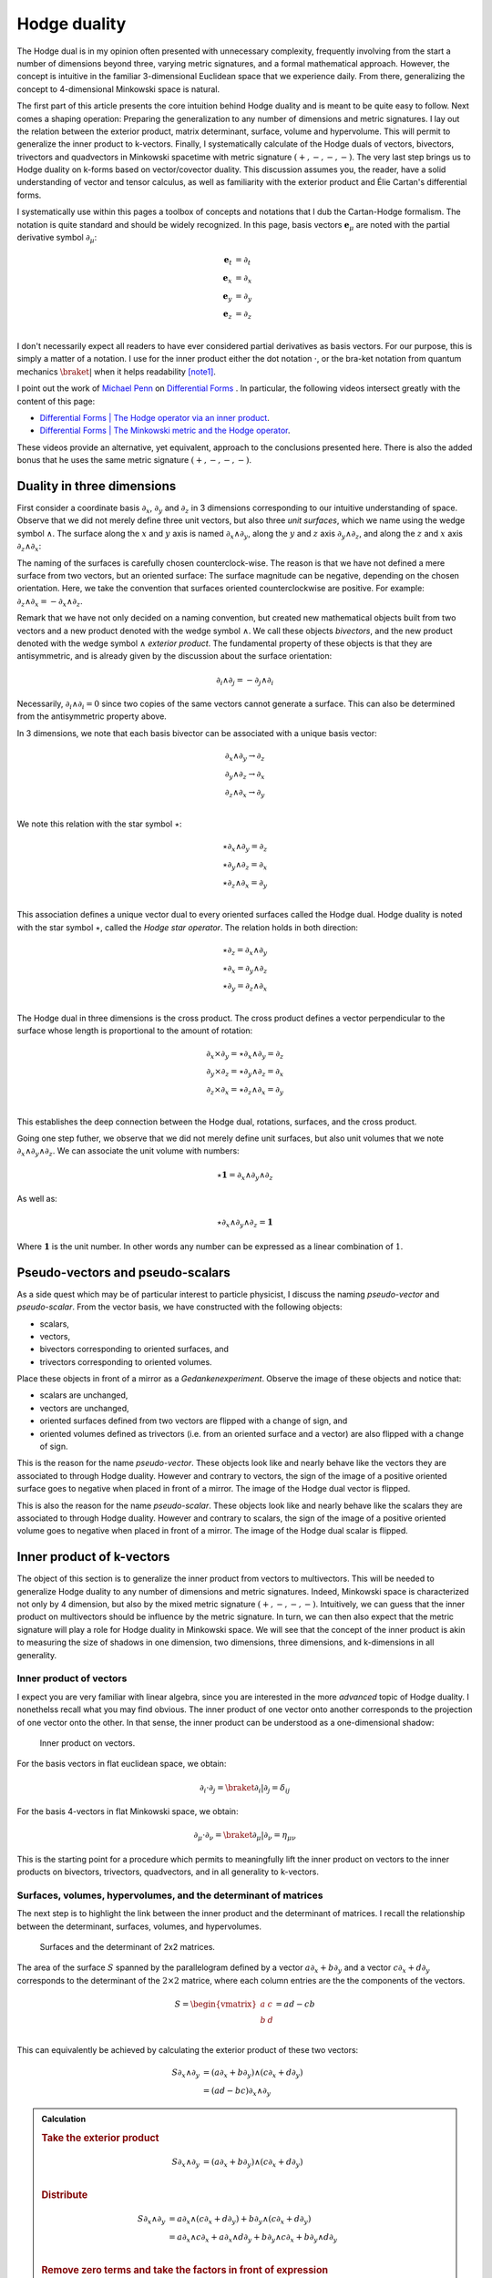 .. Theoretical Universe (c) by Stéphane Haussler

.. Theoretical Universe is licensed under a Creative Commons Attribution 4.0
.. International License. You should have received a copy of the license along
.. with this work. If not, see <https://creativecommons.org/licenses/by/4.0/>.

.. _hodge_duality:
.. _hodge duality:

Hodge duality
=============

.. rst-class:: custom-author

   by Stéphane Haussler

.. {{{

The Hodge dual is in my opinion often presented with unnecessary complexity,
frequently involving from the start a number of dimensions beyond three,
varying metric signatures, and a formal mathematical approach. However, the
concept is intuitive in the familiar 3-dimensional Euclidean space that we
experience daily. From there, generalizing the concept to 4-dimensional
Minkowski space is natural.

The first part of this article presents the core intuition behind Hodge duality
and is meant to be quite easy to follow. Next comes a shaping operation:
Preparing the generalization to any number of dimensions and metric signatures.
I lay out the relation between the exterior product, matrix determinant,
surface, volume and hypervolume. This will permit to generalize the inner
product to k-vectors. Finally, I systematically calculate of the Hodge duals of
vectors, bivectors, trivectors and quadvectors in Minkowski spacetime with
metric signature :math:`(+,-,-,-)`. The very last step brings us to Hodge
duality on k-forms based on vector/covector duality. This discussion assumes
you, the reader, have a solid understanding of vector and tensor calculus, as
well as familiarity with the exterior product and Élie Cartan's differential
forms.

I systematically use within this pages a toolbox of concepts and notations that
I dub the Cartan-Hodge formalism. The notation is quite standard and should be
widely recognized. In this page, basis vectors :math:`\mathbf{e}_μ` are noted
with the partial derivative symbol :math:`∂_μ`:

.. math::

   \mathbf{e}_t & = ∂_t \\
   \mathbf{e}_x & = ∂_x \\
   \mathbf{e}_y & = ∂_y \\
   \mathbf{e}_z & = ∂_z \\

I don't necessarily expect all readers to have ever considered partial
derivatives as basis vectors. For our purpose, this is simply a matter of a
notation. I use for the inner product either the dot notation :math:`\cdot`, or
the bra-ket notation from quantum mechanics :math:`\braket{|}` when it helps
readability [note1]_.

I point out the work of `Michael Penn <https://www.michael-penn.net>`_  on
`Differential Forms
<https://m.youtube.com/playlist?list=PL22w63XsKjqzQZtDZO_9s2HEMRJnaOTX7>`_ . In
particular, the following videos intersect greatly with the content of this
page:

* `Differential Forms | The Hodge operator via an inner product
  <https://m.youtube.com/watch?v=iLlaFBMk_Bs&list=PLHlTqVYmqunWXBoO3xZhQOAoc8oq
  d-2Su&index=58&t=225s&pp=gAQBiAQB>`_.
* `Differential Forms | The Minkowski metric and the Hodge operator
  <https://m.youtube.com/watch?v=vDRfADusqYQ>`_.

These videos provide an alternative, yet equivalent, approach to the
conclusions presented here. There is also the added bonus that he
uses the same metric signature :math:`(+,-,-,-)`.

.. }}}

Duality in three dimensions
---------------------------

.. {{{

First consider a coordinate basis :math:`∂_x`, :math:`∂_y` and :math:`∂_z` in 3
dimensions corresponding to our intuitive understanding of space. Observe that
we did not merely define three unit vectors, but also three *unit surfaces*,
which we name using the wedge symbol :math:`∧`. The surface along the :math:`x`
and :math:`y` axis is named :math:`∂_x ∧ ∂_y`, along the :math:`y` and
:math:`z` axis :math:`∂_y ∧ ∂_z`, and along the :math:`z` and :math:`x` axis
:math:`∂_z ∧ ∂_x`:

.. image:: _static/hodge_dual_coordinates.png
   :align: center
   :width: 60%

The naming of the surfaces is carefully chosen counterclock-wise. The reason is
that we have not defined a mere surface from two vectors, but an oriented
surface: The surface magnitude can be negative, depending on the chosen
orientation. Here, we take the convention that surfaces oriented
counterclockwise are positive. For example: :math:`∂_z ∧ ∂_x = - ∂_x ∧ ∂_z`.

Remark that we have not only decided on a naming convention, but created new
mathematical objects built from two vectors and a new product denoted with the
wedge symbol :math:`∧`. We call these objects *bivectors*, and the new product
denoted with the wedge symbol :math:`∧` *exterior product*. The fundamental
property of these objects is that they are antisymmetric, and is already given
by the discussion about the surface orientation:

.. math::

   ∂_i ∧ ∂_j = - ∂_j ∧ ∂_i

Necessarily, :math:`∂_i ∧ ∂_i = 0` since two copies of the same vectors cannot
generate a surface. This can also be determined from the antisymmetric property
above.

In 3 dimensions, we note that each basis bivector can be associated with a
unique basis vector:

.. math::

   ∂_x ∧ ∂_y \rightarrow ∂_z \\
   ∂_y ∧ ∂_z \rightarrow ∂_x \\
   ∂_z ∧ ∂_x \rightarrow ∂_y \\

We note this relation with the star symbol :math:`⋆`:

.. math::

   ⋆ ∂_x ∧ ∂_y = ∂_z \\
   ⋆ ∂_y ∧ ∂_z = ∂_x \\
   ⋆ ∂_z ∧ ∂_x = ∂_y \\

This association defines a unique vector dual to every oriented surfaces called
the Hodge dual. Hodge duality is noted with the star symbol :math:`⋆`, called
the *Hodge star operator*. The relation holds in both direction:

.. math::

   ⋆ ∂_z = ∂_x ∧ ∂_y \\
   ⋆ ∂_x = ∂_y ∧ ∂_z \\
   ⋆ ∂_y = ∂_z ∧ ∂_x \\

The Hodge dual in three dimensions is the cross product. The cross product
defines a vector perpendicular to the surface whose length is proportional to
the amount of rotation:

.. math::

   ∂_x ⨯ ∂_y = ⋆ ∂_x ∧ ∂_y = ∂_z \\
   ∂_y ⨯ ∂_z = ⋆ ∂_y ∧ ∂_z = ∂_x \\
   ∂_z ⨯ ∂_x = ⋆ ∂_z ∧ ∂_x = ∂_y \\

This establishes the deep connection between the Hodge dual, rotations,
surfaces, and the cross product.

Going one step futher, we observe that we did not merely define unit surfaces,
but also unit volumes that we note :math:`∂_x ∧ ∂_y ∧ ∂_z`. We can associate
the unit volume with numbers:

.. math::

   ⋆ \mathbf{1} = ∂_x ∧ ∂_y ∧ ∂_z

As well as:

.. math::

   ⋆ ∂_x ∧ ∂_y ∧ ∂_z = \mathbf{1}

Where :math:`\mathbf{1}` is the unit number. In other words any number can be
expressed as a linear combination of :math:`1`.

.. }}}

.. _pseudo_vectors_and_pseudo_scalars:

Pseudo-vectors and pseudo-scalars
---------------------------------

.. {{{

As a side quest which may be of particular interest to particle physicist, I
discuss the naming *pseudo-vector* and *pseudo-scalar*. From the vector basis,
we have constructed with the following objects:

* scalars,
* vectors,
* bivectors corresponding to oriented surfaces, and
* trivectors corresponding to oriented volumes.

Place these objects in front of a mirror as a *Gedankenexperiment*. Observe the
image of these objects and notice that:

* scalars are unchanged,
* vectors are unchanged,
* oriented surfaces defined from two vectors are flipped with a change of sign,
  and
* oriented volumes defined as trivectors (i.e. from an oriented surface and a
  vector) are also flipped with a change of sign.

This is the reason for the name *pseudo-vector*. These objects look like and
nearly behave like the vectors they are associated to through Hodge duality.
However and contrary to vectors, the sign of the image of a positive oriented
surface goes to negative when placed in front of a mirror. The image of the
Hodge dual vector is flipped.

This is also the reason for the name *pseudo-scalar*. These objects look like
and nearly behave like the scalars they are associated to through Hodge
duality. However and contrary to scalars, the sign of the image of a positive
oriented volume goes to negative when placed in front of a mirror. The image of
the Hodge dual scalar is flipped.

.. }}}

Inner product of k-vectors
--------------------------

.. {{{

The object of this section is to generalize the inner product from vectors to
multivectors. This will be needed to generalize Hodge duality to any number of
dimensions and metric signatures. Indeed, Minkowski space is characterized not
only by 4 dimension, but also by the mixed metric signature :math:`(+,-,-,-)`.
Intuitively, we can guess that the inner product on multivectors should be
influence by the metric signature. In turn, we can then also expect that the
metric signature will play a role for Hodge duality in Minkowski space. We will
see that the concept of the inner product is akin to measuring the size of
shadows in one dimension, two dimensions, three dimensions, and k-dimensions in
all generality.

.. }}}

Inner product of vectors
''''''''''''''''''''''''

.. {{{

I expect you are very familiar with linear algebra, since you are interested in
the more *advanced* topic of Hodge duality. I nonethelss recall what you may
find obvious. The inner product of one vector onto another corresponds to the
projection of one vector onto the other. In that sense, the inner product can
be understood as a one-dimensional shadow:

.. figure:: https://upload.wikimedia.org/wikipedia/commons/thumb/3/3e/
   Dot_Product.svg/600px-Dot_Product.svg.png
   :width: 250px

   Inner product on vectors.

For the basis vectors in flat euclidean space, we obtain:

.. math::

   ∂_i \cdot ∂_j = \braket{∂_i | ∂_j} = δ_{ij}

For the basis 4-vectors in flat Minkowski space, we obtain:

.. math::

   ∂_μ \cdot ∂_ν = \braket{∂_μ | ∂_ν} = η_{μν}

This is the starting point for a procedure which permits to meaningfully lift
the inner product on vectors to the inner products on bivectors, trivectors,
quadvectors, and in all generality to k-vectors.

.. }}}

Surfaces, volumes, hypervolumes, and the determinant of matrices
''''''''''''''''''''''''''''''''''''''''''''''''''''''''''''''''

.. {{{

The next step is to highlight the link between the inner product and the
determinant of matrices. I recall the relationship between the determinant,
surfaces, volumes, and hypervolumes.

.. figure:: https://upload.wikimedia.org/wikipedia/commons/thumb/a/ad/
   Area_parallellogram_as_determinant.svg/
   891px-Area_parallellogram_as_determinant.svg.png
   :width: 250px

   Surfaces and the determinant of 2x2 matrices.

The area of the surface :math:`S` spanned by the parallelogram defined by a
vector :math:`a ∂_x + b ∂_y` and a vector :math:`c ∂_x + d ∂_y` corresponds to
the determinant of the :math:`2 \times 2` matrice, where each column entries
are the the components of the vectors.

.. math::

   S = \begin{vmatrix}
     a & c \\
     b & d \\
   \end{vmatrix}
   = ad - cb

This can equivalently be achieved by calculating the exterior product of these
two vectors:

.. math::

   S ∂_x ∧ ∂_y &= (a ∂_x + b ∂_y) ∧ (c ∂_x + d ∂_y) \\
               &= (ad - bc) ∂_x ∧ ∂_y

.. admonition:: Calculation
   :class: dropdown

   .. rubric:: Take the exterior product

   .. math::

      S ∂_x ∧ ∂_y &= (a ∂_x + b ∂_y) ∧ (c ∂_x + d ∂_y) \\

   .. rubric:: Distribute

   .. math::

      S ∂_x ∧ ∂_y &= a ∂_x ∧ (c ∂_x + d ∂_y) + b ∂_y ∧ (c ∂_x + d ∂_y) \\
                  &= a ∂_x ∧ c ∂_x + a ∂_x ∧ d ∂_y + b ∂_y ∧ c ∂_x + b ∂_y ∧ d ∂_y \\

   .. rubric:: Remove zero terms and take the factors in front of expression

   .. math::

      S ∂_x ∧ ∂_y &= a ∂_x ∧ d ∂_y + b ∂_y ∧ c ∂_x \\
                  &= a d ∂_x ∧ ∂_y + b c ∂_y ∧ ∂_x \\

   .. rubric:: Reorganize and conclude

   .. math::

      S ∂_x ∧ ∂_y &= a d ∂_x ∧ ∂_y - b c ∂_x ∧ ∂_y \\
                  &= (ad - bc) ∂_x ∧ ∂_y \\

.. admonition:: Calculation in free matrix representation
   :class: dropdown

   Using the free matrix representation from the Cartan-Hodge formalism helps
   organize calculations and yields the same result.

   .. rubric:: Take the exterior product

   .. math::

      S ∂_x ∧ ∂_y = \begin{bmatrix}
          a ∂_x \\
          b ∂_y \\
      \end{bmatrix}
      ∧ \begin{bmatrix}
          c ∂_x \\
          d ∂_y \\
      \end{bmatrix}

   .. rubric:: Distribute and remove zero terms

   .. math::

      S ∂_x ∧ ∂_y = \begin{bmatrix}
         a ∂_x ∧ d ∂_y \\
         a ∂_x ∧ c ∂_x \\
         b ∂_y ∧ c ∂_x \\
         b ∂_y ∧ d ∂_y
      \end{bmatrix}
      = \begin{bmatrix}
          a ∂_x ∧ d ∂_y \\
          b ∂_y ∧ c ∂_x \\
      \end{bmatrix}

   .. rubric:: Reorganize and conclude

   .. math::

      S ∂_x ∧ ∂_y = \begin{bmatrix}
          + a d ∂_x ∧ ∂_y \\
          - b c ∂_x ∧ ∂_y \\
      \end{bmatrix}
      = (ad - bc) ∂_x ∧ ∂_y\\

The same can be done to calculate the volume :math:`V` of a parallelepiped
defined by three vectors.

.. figure:: https://upload.wikimedia.org/wikipedia/commons/thumb/b/b9/
   Determinant_parallelepiped.svg/912px-Determinant_parallelepiped.svg.png
   :width: 250px

   Volumes and the determinant of 3x3 matrices.

* :math:`r_1 = a ∂_x + b ∂_y + c ∂_z`
* :math:`r_2 = u ∂_x + v ∂_y + w ∂_z`
* :math:`r_3 = p ∂_x + q ∂_y + r ∂_z`

The entries of each columns are the vector components:

.. math::

   V &= \begin{vmatrix}
     a & u & p \\
     b & v & q \\
     c & w & r \\
   \end{vmatrix}

.. math::

   V = + a \begin{vmatrix}
     v & q \\
     w & r \\
   \end{vmatrix}
   - b \begin{vmatrix}
      u & p \\
      w & r \\
   \end{vmatrix}
   + c \begin{vmatrix}
      u & p \\
      v & q \\
     \end{vmatrix}

.. math::

   V = + avr - awq - bur + bwp + cuq - cvp

The above result can be equivalently achieved by taking the exterior product of
these three vectors:

.. math::

   V ∂_x ∧ ∂_y ∧ ∂_z = (+avr -awq -bur +bwp +cuq -cvp) ∂_x ∧ ∂_y ∧ ∂_z

.. admonition:: Calculation
   :class: dropdown

   .. rubric:: Wedge the three vectors defining the volume

   .. math::

      V ∂_x ∧ ∂_y ∧ ∂_z = \begin{bmatrix} a ∂_x \\ b ∂_y \\ c ∂_z \end{bmatrix} ∧
                          \begin{bmatrix} u ∂_x \\ v ∂_y \\ w ∂_z \end{bmatrix} ∧
                          \begin{bmatrix} p ∂_x \\ q ∂_y \\ r ∂_z \end{bmatrix}

   .. rubric:: Expand the first two vectors

   .. math::

      V ∂_x ∧ ∂_y ∧ ∂_z = \begin{bmatrix}
                               av ∂_x ∧ ∂_y \\
                               aw ∂_x ∧ ∂_z \\
                               bu ∂_y ∧ ∂_x \\
                               bw ∂_y ∧ ∂_z \\
                               cu ∂_z ∧ ∂_x \\
                               cv ∂_z ∧ ∂_y
                           \end{bmatrix}
                           ∧ \begin{bmatrix}
                                 p ∂_x \\
                                 q ∂_y \\
                                 r ∂_z
                             \end{bmatrix}

   .. rubric:: Expand with the third vector

   .. math::

      V ∂_x ∧ ∂_y ∧ ∂_z = \begin{bmatrix}
                               avr ∂_x ∧ ∂_y ∧ ∂_z \\
                               awq ∂_x ∧ ∂_z ∧ ∂_y \\
                               bur ∂_y ∧ ∂_x ∧ ∂_z \\
                               bwp ∂_y ∧ ∂_z ∧ ∂_x \\
                               cuq ∂_z ∧ ∂_x ∧ ∂_y \\
                               cvp ∂_z ∧ ∂_y ∧ ∂_x
                           \end{bmatrix}

   .. rubric:: Reorder

   .. math::

      V ∂_x ∧ ∂_y ∧ ∂_z = \begin{bmatrix}
                               +avr ∂_x ∧ ∂_y ∧ ∂_z \\
                               -awq ∂_x ∧ ∂_y ∧ ∂_z \\
                               -bur ∂_x ∧ ∂_y ∧ ∂_z \\
                               +bwp ∂_x ∧ ∂_y ∧ ∂_z \\
                               +cuq ∂_x ∧ ∂_y ∧ ∂_z \\
                               -cvp ∂_x ∧ ∂_y ∧ ∂_z
                           \end{bmatrix}

   .. rubric:: Conclude

   .. math::

      V ∂_x ∧ ∂_y ∧ ∂_z = (+avr -awq -bur +bwp +cuq -cvp) ∂_x ∧ ∂_y ∧ ∂_z

This procedure can be generalized to hypervolumes constructed from k-vectors/
The hypervolume is calculated with the determinant of a :math:`k \times k`
matrice, or equivalently by taking the exterior product of k k-vectors.

.. }}}

Inner product of vectors, bivectors, and trivectors in 3-dimensional Euclidean space
''''''''''''''''''''''''''''''''''''''''''''''''''''''''''''''''''''''''''''''''''''

.. {{{

In essence, the inner product can be understood as the concept of measuring
shadows. The inner product between two vectors is the measure of the
1-dimensional shadow of one vector onto the other. Similarly, the inner product
between bivectors is the measure of the surface shadow of one surface onto the
other. This 2-dimensional surface can be calculated from the determinant of a
:math:`2 ⨯ 2` matrix. We then generalize to 3-dimensions by calculating the
determinant of :math:`3 ⨯ 3` matrices, corresponding to the volumes covered by
3-vectors. One step further, a k-dimensional shadow measure can then be
calculated using :math:`k ⨯ k` matrices, corresponding to hypervolumes of
dimension k. This permits to find a meaningfull way to *lift* the inner product
from vectors to bivectors, trivectors, and k-vectors. Lifting the inner product
permits to generalize the the Hodge dual to any metric signature, and apply to
Minkowski space with metric signature :math:`(+,-,-,-)`. In 3-dimensional
Euclidean space, the inner product of the basis vectors, denoted with either
the dot symbol :math:`\cdot` or the bracket symbol :math:`\braket{|}` is given
by:

.. math::

   ∂_i \cdot ∂_j = \braket{∂_i|∂_j} = δ_{ij}

Fully expanded, we have the following dot products for each basis vector
combination:

.. topic:: Inner product of vectors

   .. math::

      \begin{array}{c|ccc}
              & ∂_x & ∂_y & ∂_z \\
          \hline
          ∂_x &   1 &   0 &   0 \\
          ∂_y &   0 &   1 &   0 \\
          ∂_z &   0 &   0 &   1 \\
      \end{array}

A first hint that the inner product can be naturally generalized to surfaces,
is that in 3 dimensions, we can associate a basis surface to each of the basis
vectors through the Hodge dual, as argued at the beginning of this article. It
may then *feel natural,* since :math:`∂_x` is associated to :math:`∂_y ∧ ∂_z`,
to expect that the inner product :math:`\braket{∂_x|∂_x}=1` implies that
:math:`\braket{∂_y ∧ ∂_z | ∂_y ∧ ∂_z}=1`.

Let us consider two vectors :math:`a^♯` and :math:`b^♯` in 3-dimensional
Euclidean space, written in component form as:

* :math:`a^♯ = p \, ∂_x + q \, ∂_y + r \, ∂_z`
* :math:`b^♯ = u \, ∂_x + v \, ∂_y + w \, ∂_z`

Now consider the components of :math:`a^♯` and :math:`b^♯` along the unit
vectors :math:`∂_x` and :math:`∂_y`:

* :math:`p \, ∂_x + q \, ∂_y`
* :math:`u \, ∂_x + v \, ∂_y`

The measure of the amount of shadow of the surface determined by vectors
:math:`a^♯` and :math:`b^♯` on the :math:`∂_x ∧ ∂_y` plane is the inner product
on bivectors. This lifts the inner product from vectors to bivectors through
the determinant:

.. math::

   \braket{α^♯ ∧ β^♯ | ∂_x ∧ ∂_y} =
   \begin{vmatrix}
       p & u \\
       q & v \\
   \end{vmatrix}
   = pv - qu

In the same manner we obtain:

.. math::

   \braket{α^♯ ∧ β^♯ | ∂_y ∧ ∂_z} =
   \begin{vmatrix}
       q & v \\
       r & w \\
   \end{vmatrix}
   = qw - rv

.. math::

   \braket{α^♯ ∧ β^♯ | ∂_z ∧ ∂_x} =
   \begin{vmatrix}
       r & w \\
       p & u \\
   \end{vmatrix}
   = ru - pw

With this quantities, we have measured the amount of shadow from the surface
determined by vectors :math:`a^♯` and :math:`b^♯` onto the unit bivectors
:math:`∂_y ∧ ∂_z`, :math:`∂_z ∧ ∂_x`, and :math:`∂_x ∧ ∂_y`, . We can modify
the expressions slightly in order to relate the vector components to the inner
product of vectors. Vector components can be obtained by doting the vectors
with the basis vectors:

.. math::

   \braket{a^♯ ∧ b^♯ | ∂_y ∧ ∂_z} =
   \begin{vmatrix}
       q & v \\
       r & w \\
   \end{vmatrix} =
   \begin{vmatrix}
       \braket{a^♯ | ∂_y} & \braket{b^♯ | ∂_y} \\
       \braket{a^♯ | ∂_z} & \braket{b^♯ | ∂_z} \\
   \end{vmatrix}

.. math::

   \braket{a^♯ ∧ b^♯ | ∂_z ∧ ∂_x} =
   \begin{vmatrix}
       r & w \\
       p & u \\
   \end{vmatrix} =
   \begin{vmatrix}
       \braket{a^♯ | ∂_z} & \braket{b^♯ | ∂_z} \\
       \braket{a^♯ | ∂_x} & \braket{b^♯ | ∂_x} \\
   \end{vmatrix}

.. math::

   \braket{a^♯ ∧ b^♯ | ∂_x ∧ ∂_y} =
   \begin{vmatrix}
       p & u \\
       q & v \\
   \end{vmatrix} =
   \begin{vmatrix}
       \braket{a^♯ | ∂_x} & \braket{b^♯ | ∂_x} \\
       \braket{a^♯ | ∂_y} & \braket{b^♯ | ∂_y} \\
   \end{vmatrix}

Put together in condensed form:

.. math::

   \braket{a^♯ ∧ b^♯ | ∂_k ∧ ∂_l} =
   \begin{vmatrix}
       \braket{a^♯ | ∂_k} & \braket{b^♯ | ∂_k} \\
       \braket{a^♯ | ∂_l} & \braket{b^♯ | ∂_l} \\
   \end{vmatrix}

With this, we can determine the surface of any arbitrary bivector compared to
the basis bivectors. In particular We can replace vectors :math:`a^♯` and
:math:`b^♯` with any of the basis vectors :math:`∂_x`, :math:`∂_y`, or
:math:`∂_z`. We now have a technique to determine the inner product of basis
bivectors:

.. math::

   \braket{∂_i ∧ ∂_j | ∂_k ∧ ∂_l} =
   \begin{vmatrix}
       \braket{∂_i | ∂_k} & \braket{∂_j | ∂_k} \\
       \braket{∂_i | ∂_l} & \braket{∂_j | ∂_l} \\
   \end{vmatrix}

Which permits to obtain:

.. math::

   \braket{∂_y ∧ ∂_z | ∂_y ∧ ∂_z}
   =
   \begin{vmatrix}
       \braket{∂_y | ∂_y} & \braket{∂_z | ∂_y} \\
       \braket{∂_y | ∂_z} & \braket{∂_z | ∂_z} \\
   \end{vmatrix}
   =
   \begin{vmatrix}
       1 & 0 \\
       0 & 1 \\
   \end{vmatrix}
   =1

.. math::

   \braket{∂_z ∧ ∂_x | ∂_z ∧ ∂_x}
   = \begin{vmatrix}
       \braket{∂_z | ∂_z} & \braket{∂_x | ∂_z} \\
       \braket{∂_z | ∂_x} & \braket{∂_x | ∂_x} \\
   \end{vmatrix}
   = \begin{vmatrix}
       1 & 0 \\
       0 & 1 \\
   \end{vmatrix}
   = 1

.. math::

   \braket{∂_x ∧ ∂_y | ∂_x ∧ ∂_y}
   = \begin{vmatrix}
       \braket{∂_x | ∂_x} & \braket{∂_y | ∂_x} \\
       \braket{∂_x | ∂_y} & \braket{∂_y | ∂_y} \\
   \end{vmatrix}
   = \begin{vmatrix}
       1 & 0 \\
       0 & 1 \\
   \end{vmatrix}
   = 1

All other inner products are zero. For example:

.. math::

   \braket{∂_y ∧ ∂_z | ∂_x ∧ ∂_y}
   = \begin{vmatrix}
       \braket{∂_y | ∂_x} & \braket{∂_z | ∂_x} \\
       \braket{∂_y | ∂_y} & \braket{∂_z | ∂_y} \\
   \end{vmatrix}
   = \begin{vmatrix}
       0 & 0 \\
       0 & 0 \\
   \end{vmatrix}
   = 0

In summary, we obtain:

.. topic:: Inner product of bivectors

   .. math::

      \begin{array}{c|cccc}
                    & ∂_y ∧ ∂_z & ∂_z ∧ ∂_x & ∂_x ∧ ∂_y \\
         \hline
          ∂_y ∧ ∂_z & 1         & 0         & 0         \\
          ∂_z ∧ ∂_x & 0         & 1         & 0         \\
          ∂_x ∧ ∂_y & 0         & 0         & 1         \\
      \end{array}

Finally, we generalize lifting the inner product to trivectors. In
3-dimensional Euclidean space, we get for the unit trivector:

.. math::

   \braket{∂_x ∧ ∂_y ∧ ∂_z | ∂_x ∧ ∂_y ∧ ∂_z} =
   \begin{vmatrix}
       \braket{∂_x | ∂_x} & \braket{∂_y | ∂_x} & \braket{∂_z | ∂_x}\\
       \braket{∂_x | ∂_y} & \braket{∂_y | ∂_y} & \braket{∂_z | ∂_y}\\
       \braket{∂_x | ∂_z} & \braket{∂_y | ∂_z} & \braket{∂_z | ∂_z}\\
   \end{vmatrix}

.. math::

   \braket{∂_x ∧ ∂_y ∧ ∂_z | ∂_x ∧ ∂_y ∧ ∂_z} =
   \begin{vmatrix}
       1 & 0 & 0\\
       0 & 1 & 0\\
       0 & 0 & 1\\
   \end{vmatrix}

.. math::

   \braket{∂_x ∧ ∂_y ∧ ∂_z | ∂_x ∧ ∂_y ∧ ∂_z} = 1

In table form, we have:

.. topic:: Inner product of trivectors

   .. math::

      \begin{array}{c|c}
                         & ∂_x ∧ ∂_y ∧ ∂_z \\
         \hline
         ∂_x ∧ ∂_y ∧ ∂_z &               1 \\
      \end{array}

With this, we remark we have found a meaningfull and reasonable way to extend
the inner product to k-forms in Minkowski space. This approach is meaningful,
as the inner product of the basis vectors inherently incorporates the metric
signature.

.. }}}

Inner product of k-vectors in Minkowski space
'''''''''''''''''''''''''''''''''''''''''''''

.. {{{

The inner product in Minkowski space of the basis vectors is:

.. math::

   ∂_μ \cdot ∂_ν = \braket{∂_μ|∂_ν} = η_{μν}

Fully expanded in table form we have:

.. topic:: Inner product of vectors in Minkowski space

   .. math::

      \begin{array}{c|rrrr}
              & ∂_t & ∂_x & ∂_y & ∂_z \\
          \hline
          ∂_t & +1  &  0  &  0  &  0  \\
          ∂_x &  0  & -1  &  0  &  0  \\
          ∂_y &  0  &  0  & -1  &  0  \\
          ∂_z &  0  &  0  &  0  & -1  \\
      \end{array}

We use our procedure for lifting the inner product to bivectors:

.. math::

   \braket{∂_μ ∧ ∂_ν | ∂_ρ ∧ ∂_σ}
   = \begin{vmatrix}
       ∂_μ \cdot ∂_ρ & ∂_ν \cdot ∂_ρ \\
       ∂_μ \cdot ∂_σ & ∂_ν \cdot ∂_σ \\
   \end{vmatrix}

We get in table form:

.. topic:: Inner product of bivectors in Minkowski space

   .. math::

      \begin{array}{c|rrrrrr}
                & ∂_t ∧ ∂_x & ∂_t ∧ ∂_y & ∂_t ∧ ∂_z & ∂_y ∧ ∂_z & ∂_z ∧ ∂_x & ∂_x ∧ ∂_y \\
                \hline
      ∂_t ∧ ∂_x & -1        &  0        &  0        &   0       &  0        &  0        \\
      ∂_t ∧ ∂_y &  0        & -1        &  0        &   0       &  0        &  0        \\
      ∂_t ∧ ∂_z &  0        &  0        & -1        &   0       &  0        &  0        \\
      ∂_y ∧ ∂_z &  0        &  0        &  0        &  +1       &  0        &  0        \\
      ∂_z ∧ ∂_x &  0        &  0        &  0        &   0       & +1        &  0        \\
      ∂_x ∧ ∂_y &  0        &  0        &  0        &   0       &  0        & +1        \\
      \end{array}

.. admonition:: Calculations
   :class: dropdown

   .. {{{

   In this dropdown section, I extend the inner product to all non-zero
   bivector combinations and provide an example of a zero combination.

   .. rubric:: Basis bivectors involving the temporal dimension

   .. math::

      \braket{∂_t ∧ ∂_x | ∂_t ∧ ∂_x}
      = \begin{vmatrix}
          ∂_t \cdot ∂_t & ∂_x \cdot ∂_t \\
          ∂_t \cdot ∂_x & ∂_x \cdot ∂_x \\
      \end{vmatrix}
      = \begin{vmatrix}
            \begin{alignedat}{3}
              + & 1 & \;   & 0 \\
                & 0 & \; - & 1 \\
             \end{alignedat}
      \end{vmatrix}
      = -1

   .. math::

      \braket{∂_t ∧ ∂_y | ∂_t ∧ ∂_y} =
      \begin{vmatrix}
          ∂_t \cdot ∂_t & ∂_y \cdot ∂_t \\
          ∂_t \cdot ∂_y & ∂_y \cdot ∂_y \\
      \end{vmatrix}
      = \begin{vmatrix}
            \begin{alignedat}{3}
              + & 1 & \;   & 0 \\
                & 0 & \; - & 1 \\
             \end{alignedat}
      \end{vmatrix}
      = -1

   .. math::

      \braket{∂_t ∧ ∂_z | ∂_t ∧ ∂_z} =
      \begin{vmatrix}
          ∂_t \cdot ∂_t & ∂_z \cdot ∂_t \\
          ∂_t \cdot ∂_z & ∂_z \cdot ∂_z \\
      \end{vmatrix}
      = \begin{vmatrix}
            \begin{alignedat}{3}
              + & 1 & \;   & 0 \\
                & 0 & \; - & 1 \\
             \end{alignedat}
      \end{vmatrix}
      = -1

   .. rubric:: Basis bivectors involving the spatial dimensions

   .. math::

      \braket{∂_y ∧ ∂_z | ∂_y ∧ ∂_z} =
      \begin{vmatrix}
          ∂_y \cdot ∂_y & ∂_z \cdot ∂_y \\
          ∂_y \cdot ∂_z & ∂_z \cdot ∂_z \\
      \end{vmatrix}
      = \begin{vmatrix}
            \begin{alignedat}{3}
              - & 1 & \;   & 0 \\
                & 0 & \; - & 1 \\
             \end{alignedat}
      \end{vmatrix}
      = +1

   .. math::

      \braket{∂_z ∧ ∂_x | ∂_z ∧ ∂_x} =
      \begin{vmatrix}
          ∂_z \cdot ∂_z & ∂_x \cdot ∂_z \\
          ∂_z \cdot ∂_x & ∂_x \cdot ∂_x \\
      \end{vmatrix}
      = \begin{vmatrix}
            \begin{alignedat}{3}
              - & 1 & \;   & 0 \\
                & 0 & \; - & 1 \\
             \end{alignedat}
      \end{vmatrix}
      = +1

   .. math::

      \braket{∂_x ∧ ∂_y | ∂_x ∧ ∂_y} =
      \begin{vmatrix}
          ∂_x \cdot ∂_x & ∂_y \cdot ∂_x \\
          ∂_x \cdot ∂_y & ∂_y \cdot ∂_y \\
      \end{vmatrix}
      = \begin{vmatrix}
            \begin{alignedat}{3}
              - & 1 & \;   & 0 \\
                & 0 & \; - & 1 \\
             \end{alignedat}
      \end{vmatrix}
      = +1

   .. rubric:: Basis vectors resulting in zero inner products

   All other inner products are zero. I demonstrate one example calculation,
   assuming the remaining cases will be clear to the reader.

   .. math::

      \braket{∂_t ∧ ∂_x | ∂_x ∧ ∂_y} =
      \begin{vmatrix}
          ∂_t \cdot ∂_x & ∂_x \cdot ∂_x \\
          ∂_t \cdot ∂_y & ∂_x \cdot ∂_y \\
      \end{vmatrix}
      = \begin{vmatrix}
            \begin{alignedat}{3}
                & 0 & \; + & 1 \\
                & 0 & \;   & 0 \\
             \end{alignedat}
      \end{vmatrix}
      = 0

   .. }}}

As well as for trivectors:

.. math::

   \braket{∂_μ ∧ ∂_ν ∧ ∂_λ | ∂_ρ ∧ ∂_σ ∧ ∂_τ} = \begin{vmatrix}
       ∂_μ \cdot ∂_ρ & ∂_ν \cdot ∂_ρ & ∂_λ \cdot ∂_ρ \\
       ∂_μ \cdot ∂_σ & ∂_ν \cdot ∂_σ & ∂_λ \cdot ∂_σ \\
       ∂_μ \cdot ∂_τ & ∂_ν \cdot ∂_τ & ∂_λ \cdot ∂_τ \\
   \end{vmatrix}

.. topic:: Inner product of trivectors in Minkowski space

   .. math::

      \begin{array}{c|rrrr}
                      & ∂_x ∧ ∂_y ∧ ∂_z & ∂_t ∧ ∂_y ∧ ∂_z & ∂_t ∧ ∂_z ∧ ∂_x & ∂_t ∧ ∂_x ∧ ∂_y \\
                      \hline
      ∂_x ∧ ∂_y ∧ ∂_z & -1              &  0              &   0             &   0             \\
      ∂_t ∧ ∂_y ∧ ∂_z &  0              & +1              &   0             &   0             \\
      ∂_t ∧ ∂_z ∧ ∂_x &  0              &  0              &  +1             &   0             \\
      ∂_t ∧ ∂_x ∧ ∂_y &  0              &  0              &   0             &  +1             \\
      \end{array}

.. admonition:: Calculations
   :class: dropdown

   .. {{{

   .. math::

      \braket{∂_x ∧ ∂_y ∧ ∂_z | ∂_x ∧ ∂_y ∧ ∂_z}
      = \begin{vmatrix}
          ∂_x \cdot ∂_x & ∂_y \cdot ∂_x & ∂_z \cdot ∂_x \\
          ∂_x \cdot ∂_y & ∂_y \cdot ∂_y & ∂_z \cdot ∂_y \\
          ∂_x \cdot ∂_z & ∂_y \cdot ∂_z & ∂_z \cdot ∂_z \\
      \end{vmatrix}
      =  \begin{vmatrix}
          -1 &  0 &  0 \\
           0 & -1 &  0 \\
           0 &  0 & -1 \\
      \end{vmatrix}
      = -1

   .. math::

      \braket{∂_t ∧ ∂_y ∧ ∂_z | ∂_t ∧ ∂_y ∧ ∂_z}
      = \begin{vmatrix}
          ∂_t \cdot ∂_t & ∂_y \cdot ∂_t & ∂_z \cdot ∂_t \\
          ∂_t \cdot ∂_y & ∂_y \cdot ∂_y & ∂_z \cdot ∂_y \\
          ∂_t \cdot ∂_z & ∂_y \cdot ∂_z & ∂_z \cdot ∂_z \\
      \end{vmatrix}
      = \begin{vmatrix}
          +1 &  0 &  0 \\
           0 & -1 &  0 \\
           0 &  0 & -1 \\
      \end{vmatrix}
      = 1

   .. math::

      \braket{∂_t ∧ ∂_z ∧ ∂_x | ∂_t ∧ ∂_z ∧ ∂_x}
      = \begin{vmatrix}
          ∂_t \cdot ∂_t & ∂_z \cdot ∂_t & ∂_x \cdot ∂_t \\
          ∂_t \cdot ∂_z & ∂_z \cdot ∂_z & ∂_x \cdot ∂_z \\
          ∂_t \cdot ∂_x & ∂_z \cdot ∂_x & ∂_x \cdot ∂_x \\
      \end{vmatrix}
      = \begin{vmatrix}
          +1 &  0 &  0 \\
           0 & -1 &  0 \\
           0 &  0 & -1 \\
      \end{vmatrix}
      = 1

   .. math::

      \braket{∂_t ∧ ∂_x ∧ ∂_y | ∂_t ∧ ∂_x ∧ ∂_y}
      = \begin{vmatrix}
          ∂_t \cdot ∂_t & ∂_x \cdot ∂_t & ∂_y \cdot ∂_t \\
          ∂_t \cdot ∂_x & ∂_x \cdot ∂_x & ∂_y \cdot ∂_x \\
          ∂_t \cdot ∂_y & ∂_x \cdot ∂_y & ∂_y \cdot ∂_y \\
      \end{vmatrix}
      =  \begin{vmatrix}
          +1 &  0 &  0 \\
           0 & -1 &  0 \\
           0 &  0 & -1 \\
      \end{vmatrix}
      = 1

   .. }}}

In Minkowski space, all quadvectors are proportional to :math:`∂_t ∧ ∂_x ∧ ∂_y ∧ ∂_z`:

.. math::

   \braket{∂_t ∧ ∂_x ∧ ∂_y ∧ ∂_z | ∂_t ∧ ∂_x ∧ ∂_y ∧ ∂_z} = \begin{vmatrix}
       ∂_t \cdot ∂_t & ∂_x \cdot ∂_t & ∂_y \cdot ∂_t & ∂_y \cdot ∂_t \\
       ∂_t \cdot ∂_x & ∂_x \cdot ∂_x & ∂_y \cdot ∂_x & ∂_y \cdot ∂_x \\
       ∂_t \cdot ∂_y & ∂_x \cdot ∂_y & ∂_y \cdot ∂_y & ∂_y \cdot ∂_y \\
       ∂_t \cdot ∂_z & ∂_x \cdot ∂_z & ∂_y \cdot ∂_z & ∂_y \cdot ∂_z \\
   \end{vmatrix}

.. math::

   \braket{∂_t ∧ ∂_x ∧ ∂_y ∧ ∂_z | ∂_t ∧ ∂_x ∧ ∂_y ∧ ∂_z} = \begin{vmatrix}
       +1 &  0 &  0 &  0 \\
        0 & -1 &  0 &  0 \\
        0 &  0 & -1 &  0 \\
        0 &  0 &  0 & -1 \\
   \end{vmatrix}

.. math::

   \braket{∂_t ∧ ∂_x ∧ ∂_y ∧ ∂_z | ∂_t ∧ ∂_x ∧ ∂_y ∧ ∂_z} = -1

.. topic:: Inner product of quadvectors in Minkowski space

   .. math::

      \begin{array}{c|c}
                                & ∂_t ∧ ∂_x ∧ ∂_y ∧ ∂_z \\
          \hline
          ∂_t ∧ ∂_x ∧ ∂_y ∧ ∂_z &                    -1 \\
      \end{array}

.. }}}

Formal and natural definition
-----------------------------

.. {{{

In 3-dimensional Euclidean space, the Hodge dual of a k-vector :math:`β` is
uniquely defined by the property that for any other k-vector :math:`α`, the
following property holds:

.. math::

   α ∧ ⋆ β = \braket{α | β} \; ∂_x ∧ ∂_y ∧ ∂_z

In essence, this asks: Given a k-vector, which m-vector fills the remaining
space? Where the inner product :math:`\braket{α | β}` ensures that :math:`⋆ β`
is unique. This question can be viewed as a *natural definition*  and be used
for practical calculations. For 4-dimensional Minkowski space, the definition
is:

.. math::

   α ∧ ⋆ β = \braket{α | β} \; ∂_t ∧ ∂_x ∧ ∂_y ∧ ∂_z

For instance, when seeking the Hodge dual :math:`⋆(∂_t ∧ ∂_x)`, we know that it
must be :math:`∂_y ∧ ∂_z` to complete the space, with the sign determined by
the inner product :math:`\braket{∂_t ∧ ∂_x | ∂_t ∧ ∂_x} = -1`. Therefore, in
this example, we obtain:

.. math::

   ⋆ ∂_t ∧ ∂_x = - ∂_y ∧ ∂_z

.. }}}

.. _duality_in_minkowski_space:
.. _Duality in Minkowski Space:

Duality in Minkowski space
--------------------------

k-vectors
'''''''''

.. {{{

With this, we can conclude and fully determine the Hodge dual of all k-vectors
in Minkowski space:

.. topic:: Hodge duals of vectors in Minkowski Space

   .. math::

      ⋆ ∂_t & = ∂_x ∧ ∂_y ∧ ∂_z \\
      ⋆ ∂_x & = ∂_t ∧ ∂_y ∧ ∂_z \\
      ⋆ ∂_y & = ∂_t ∧ ∂_z ∧ ∂_x \\
      ⋆ ∂_z & = ∂_t ∧ ∂_x ∧ ∂_y \\

.. admonition:: Calculations
   :class: dropdown

   .. {{{

   .. rubric:: Determine the Hodge duals up to the sign

   To obtain the volume element :math:`∂_t ∧ ∂_x ∧ ∂_y ∧ ∂_z`, the Hodge duals
   must be proportional to:

   .. math::

      \begin{alignedat}{2}
      ⋆ ∂_t & \propto & ∂_x ∧ ∂_y ∧ ∂_z \\
      ⋆ ∂_x & \propto & ∂_t ∧ ∂_z ∧ ∂_y \\
      ⋆ ∂_y & \propto & ∂_t ∧ ∂_x ∧ ∂_z \\
      ⋆ ∂_z & \propto & ∂_t ∧ ∂_y ∧ ∂_x \\
      \end{alignedat}

   .. rubric:: Check the sign

   Since the above was mentally determined, we check by wedging the left part
   to the right part of the equations above in order to make sure the sign is
   positive when reordered into the volume element :math:`∂_t ∧ ∂_x ∧ ∂_y ∧
   ∂_z`.

   .. math::

      ⋆ ∂_t \propto ∂_x ∧ ∂_y ∧ ∂_z \rightarrow \phantom{-} ∂_t ∧ ∂_x ∧ ∂_y ∧ ∂_z \\

   .. math::

      \begin{alignedat}{2}
      ⋆ ∂_x \propto ∂_t ∧ ∂_z ∧ ∂_y \rightarrow &   & ∂_x ∧ ∂_t ∧ ∂_z ∧ ∂_y \\
                                                & - & ∂_t ∧ ∂_x ∧ ∂_z ∧ ∂_y \\
                                                &   & ∂_t ∧ ∂_x ∧ ∂_y ∧ ∂_z \\
      \end{alignedat}
   .. math::

      \begin{alignedat}{2}
      ⋆ ∂_y \propto ∂_t ∧ ∂_x ∧ ∂_z \rightarrow &   & ∂_y ∧ ∂_t ∧ ∂_x ∧ ∂_z \\
                                                & - & ∂_t ∧ ∂_y ∧ ∂_x ∧ ∂_z \\
                                                & - & ∂_t ∧ ∂_x ∧ ∂_y ∧ ∂_z \\
      \end{alignedat}

   .. math::

      \begin{alignedat}{2}
      ⋆ ∂_z \propto ∂_t ∧ ∂_y ∧ ∂_x \rightarrow &   & ∂_z ∧ ∂_t ∧ ∂_y ∧ ∂_x \\
                                                & - & ∂_t ∧ ∂_z ∧ ∂_y ∧ ∂_x \\
                                                &   & ∂_t ∧ ∂_y ∧ ∂_z ∧ ∂_x \\
                                                & - & ∂_t ∧ ∂_y ∧ ∂_x ∧ ∂_z \\
                                                &   & ∂_t ∧ ∂_x ∧ ∂_y ∧ ∂_z \\
      \end{alignedat}

   .. rubric:: Use the definition of the Hodge dual

   .. math::

      \begin{alignedat}{2}
      ⋆ ∂_t & = \braket{∂_t | ∂_t} & ∂_x ∧ ∂_y ∧ ∂_z \\
      ⋆ ∂_x & = \braket{∂_x | ∂_x} & ∂_t ∧ ∂_z ∧ ∂_y \\
      ⋆ ∂_y & = \braket{∂_y | ∂_y} & ∂_t ∧ ∂_x ∧ ∂_z \\
      ⋆ ∂_z & = \braket{∂_z | ∂_z} & ∂_t ∧ ∂_y ∧ ∂_x \\
      \end{alignedat}

   .. rubric:: Reorder

   .. math::

      \begin{alignedat}{3}
      ⋆ ∂_t & = \braket{∂_t | ∂_t} & (+1) & ∂_x ∧ ∂_y ∧ ∂_z \\
      ⋆ ∂_x & = \braket{∂_x | ∂_x} & (-1) & ∂_t ∧ ∂_y ∧ ∂_z \\
      ⋆ ∂_y & = \braket{∂_y | ∂_y} & (-1) & ∂_t ∧ ∂_z ∧ ∂_x \\
      ⋆ ∂_z & = \braket{∂_z | ∂_z} & (-1) & ∂_t ∧ ∂_x ∧ ∂_y \\
      \end{alignedat}

   .. rubric:: Apply the values of the inner products

   .. math::

      \begin{alignedat}{3}
      ⋆ ∂_t & = (+1) & (+1) & ∂_x ∧ ∂_y ∧ ∂_z \\
      ⋆ ∂_x & = (-1) & (-1) & ∂_t ∧ ∂_y ∧ ∂_z \\
      ⋆ ∂_y & = (-1) & (-1) & ∂_t ∧ ∂_z ∧ ∂_x \\
      ⋆ ∂_z & = (-1) & (-1) & ∂_t ∧ ∂_x ∧ ∂_y \\
      \end{alignedat}

   .. rubric:: Conclude

   .. math::

      ⋆ ∂_t & = ∂_x ∧ ∂_y ∧ ∂_z \\
      ⋆ ∂_x & = ∂_t ∧ ∂_y ∧ ∂_z \\
      ⋆ ∂_y & = ∂_t ∧ ∂_z ∧ ∂_x \\
      ⋆ ∂_z & = ∂_t ∧ ∂_x ∧ ∂_y \\

   If you feel more comfortable with a more *mechanical approach* I redirect
   you to the video by Michael Penn: `Differential Forms | The Minkowski metric
   and the Hodge operator <https://m.youtube.com/watch?v=vDRfADusqYQ>`_.

   .. }}}

.. topic:: Hodge duals of bivectors in Minkowski space

   .. math::

      \begin{alignedat}{2}
      ⋆ (∂_t ∧ ∂_x) &= -& ∂_y ∧ ∂_z \\
      ⋆ (∂_t ∧ ∂_y) &= -& ∂_z ∧ ∂_x \\
      ⋆ (∂_t ∧ ∂_z) &= -& ∂_x ∧ ∂_y \\
      ⋆ (∂_y ∧ ∂_z) &=  & ∂_t ∧ ∂_x \\
      ⋆ (∂_z ∧ ∂_x) &=  & ∂_t ∧ ∂_y \\
      ⋆ (∂_x ∧ ∂_y) &=  & ∂_t ∧ ∂_z \\
      \end{alignedat}

.. admonition:: Calculations
   :class: dropdown

   .. {{{

   To obtain the volume element :math:`∂_t ∧ ∂_x ∧ ∂_y ∧ ∂_z`, the Hodge duals
   must be proportional to:

   .. math::

      ⋆ (∂_t ∧ ∂_x) \propto ∂_y ∧ ∂_z \\
      ⋆ (∂_t ∧ ∂_y) \propto ∂_z ∧ ∂_x \\
      ⋆ (∂_t ∧ ∂_z) \propto ∂_x ∧ ∂_y \\
      ⋆ (∂_y ∧ ∂_z) \propto ∂_t ∧ ∂_x \\
      ⋆ (∂_z ∧ ∂_x) \propto ∂_t ∧ ∂_y \\
      ⋆ (∂_x ∧ ∂_y) \propto ∂_t ∧ ∂_z \\

   For example, taking the second entry as an example :math:`⋆ (∂_t ∧ ∂_y) \propto
   ∂_z ∧ ∂_x`, we have:

   .. math::

      \begin{alignedat}{2}
      ⋆ (∂_t ∧ ∂_y) \propto ∂_z ∧ ∂_x  & \rightarrow   & ∂_t ∧ ∂_y ∧ ∂_z ∧ ∂_x \\
                                       & \rightarrow - & ∂_t ∧ ∂_y ∧ ∂_x ∧ ∂_z \\
                                       & \rightarrow   & ∂_t ∧ ∂_x ∧ ∂_y ∧ ∂_z \\
      \end{alignedat}

   Taken all together and with the inner product, we have:

   .. math::

      ⋆ (∂_t ∧ ∂_x) &= \braket{∂_t ∧ ∂_x|∂_t ∧ ∂_x} \, ∂_y ∧ ∂_z \\
      ⋆ (∂_t ∧ ∂_y) &= \braket{∂_t ∧ ∂_y|∂_t ∧ ∂_y} \, ∂_z ∧ ∂_x \\
      ⋆ (∂_t ∧ ∂_z) &= \braket{∂_t ∧ ∂_z|∂_t ∧ ∂_z} \, ∂_x ∧ ∂_y \\
      ⋆ (∂_y ∧ ∂_z) &= \braket{∂_y ∧ ∂_z|∂_y ∧ ∂_z} \, ∂_t ∧ ∂_x \\
      ⋆ (∂_z ∧ ∂_x) &= \braket{∂_z ∧ ∂_x|∂_z ∧ ∂_x} \, ∂_t ∧ ∂_y \\
      ⋆ (∂_x ∧ ∂_y) &= \braket{∂_x ∧ ∂_y|∂_x ∧ ∂_y} \, ∂_t ∧ ∂_z \\

   Which simplifies to:

   .. math::

      \begin{alignedat}{3}
      ⋆ (∂_t ∧ ∂_x) &= -& ∂_y ∧ ∂_z \\
      ⋆ (∂_t ∧ ∂_y) &= -& ∂_z ∧ ∂_x \\
      ⋆ (∂_t ∧ ∂_z) &= -& ∂_x ∧ ∂_y \\
      ⋆ (∂_y ∧ ∂_z) &=  & ∂_t ∧ ∂_x \\
      ⋆ (∂_z ∧ ∂_x) &=  & ∂_t ∧ ∂_y \\
      ⋆ (∂_x ∧ ∂_y) &=  & ∂_t ∧ ∂_z \\
      \end{alignedat}

   .. }}}

.. topic:: Hodge duals of trivectors in Minkowski space

   .. math::

      ⋆ ∂_x ∧ ∂_y ∧ ∂_z &= ∂_t \\
      ⋆ ∂_t ∧ ∂_y ∧ ∂_z &= ∂_x \\
      ⋆ ∂_t ∧ ∂_z ∧ ∂_x &= ∂_y \\
      ⋆ ∂_t ∧ ∂_x ∧ ∂_y &= ∂_z \\

.. admonition:: Calculations
   :class: dropdown

   .. {{{

   To obtain the volume element :math:`∂_t ∧ ∂_x ∧ ∂_y ∧ ∂_z`, the Hodge duals
   must be proportional to:

   .. math::

      \begin{alignedat}{2}
      ⋆ ∂_x ∧ ∂_y ∧ ∂_z &\propto - & ∂_t \\
      ⋆ ∂_t ∧ ∂_y ∧ ∂_z &\propto   & ∂_x \\
      ⋆ ∂_t ∧ ∂_z ∧ ∂_x &\propto   & ∂_y \\
      ⋆ ∂_t ∧ ∂_x ∧ ∂_y &\propto   & ∂_z \\
      \end{alignedat}

   Indeed, we check this for all entries:

   .. math::

      \begin{alignedat}{2}
      ⋆ ∂_x ∧ ∂_y ∧ ∂_z \propto ∂_t & \rightarrow   & ∂_x ∧ ∂_y ∧ ∂_z ∧ ∂_t \\
                                    & \rightarrow - & ∂_x ∧ ∂_y ∧ ∂_t ∧ ∂_z \\
                                    & \rightarrow   & ∂_x ∧ ∂_t ∧ ∂_y ∧ ∂_z \\
                                    & \rightarrow - & ∂_t ∧ ∂_x ∧ ∂_y ∧ ∂_z \\
      \end{alignedat}

   .. math::

      \begin{alignedat}{2}
      ⋆ ∂_t ∧ ∂_y ∧ ∂_z \propto ∂_x & \rightarrow   & ∂_t ∧ ∂_y ∧ ∂_z ∧ ∂_x \\
                                    & \rightarrow - & ∂_t ∧ ∂_y ∧ ∂_x ∧ ∂_z \\
                                    & \rightarrow   & ∂_t ∧ ∂_x ∧ ∂_y ∧ ∂_z \\
      \end{alignedat}

   .. math::

      \begin{alignedat}{2}
      ⋆ ∂_t ∧ ∂_z ∧ ∂_x \propto ∂_y & \rightarrow   & ∂_t ∧ ∂_z ∧ ∂_x ∧ ∂_y \\
                                    & \rightarrow - & ∂_t ∧ ∂_x ∧ ∂_z ∧ ∂_y \\
                                    & \rightarrow   & ∂_t ∧ ∂_x ∧ ∂_y ∧ ∂_z \\
      \end{alignedat}

   .. math::

      ⋆ ∂_t ∧ ∂_x ∧ ∂_y \propto ∂_z \rightarrow \phantom{-} ∂_t ∧ ∂_x ∧ ∂_y ∧ ∂_z \\

   Taken all together and with the inner product:

   .. math::

      \begin{alignedat}{2}
      ⋆ ∂_x ∧ ∂_y ∧ ∂_z &= \braket{∂_x ∧ ∂_y ∧ ∂_z | ∂_x ∧ ∂_y ∧ ∂_z}- & ∂_t \\
      ⋆ ∂_t ∧ ∂_y ∧ ∂_z &= \braket{∂_t ∧ ∂_y ∧ ∂_z | ∂_t ∧ ∂_y ∧ ∂_z}  & ∂_x \\
      ⋆ ∂_t ∧ ∂_z ∧ ∂_x &= \braket{∂_t ∧ ∂_z ∧ ∂_x | ∂_t ∧ ∂_z ∧ ∂_x}  & ∂_y \\
      ⋆ ∂_t ∧ ∂_x ∧ ∂_y &= \braket{∂_t ∧ ∂_x ∧ ∂_y | ∂_t ∧ ∂_x ∧ ∂_y}  & ∂_z \\
      \end{alignedat}

   .. math::

      ⋆ ∂_x ∧ ∂_y ∧ ∂_z &= ∂_t \\
      ⋆ ∂_t ∧ ∂_y ∧ ∂_z &= ∂_x \\
      ⋆ ∂_t ∧ ∂_z ∧ ∂_x &= ∂_y \\
      ⋆ ∂_t ∧ ∂_x ∧ ∂_y &= ∂_z \\

   .. }}}

.. topic:: Hodge duals of quadvectors in Minkowski space

   .. math::

      ⋆ ∂_t ∧ ∂_x ∧ ∂_y ∧ ∂_z = - 1

.. admonition:: Calculations
   :class: dropdown

   .. {{{

   To obtain the volume element :math:`∂_t ∧ ∂_x ∧ ∂_y ∧ ∂_z`, the Hodge duals
   must be proportional to:

   .. math::

      ⋆ ∂_t ∧ ∂_x ∧ ∂_y ∧ ∂_z \propto 1

   Taken all together and with the inner product:

   .. math::

      ⋆ ∂_t ∧ ∂_x ∧ ∂_y ∧ ∂_z = \braket{∂_t ∧ ∂_x ∧ ∂_y ∧ ∂_z | ∂_t ∧ ∂_x ∧ ∂_y ∧ ∂_z} - 1

   .. math::

      ⋆ ∂_t ∧ ∂_x ∧ ∂_y ∧ ∂_z = -1

   .. }}}

k-forms
'''''''

We repeat the definition of the Hodge dual of k-vectors to k-forms. Indeed the
inner product is:

.. math::

   \braket{∂_μ | ∂_ν} = \braket{dx^μ | dx^ν}

We seek the dual k-form that fills the 4-dimensional space: the Hodge dual is
defined by the property that for all k-forms :math:`α` and :math:`β`, the
following holds:

.. math::

   α ∧ ⋆ β = \braket{α | β} dt ∧ dx ∧ dy ∧ dz

.. topic:: Hodge duals of 1-forms in Minkowski space

   .. math::

      ⋆ dt & = dx ∧ dy ∧ dz \\
      ⋆ dx & = dt ∧ dy ∧ dz \\
      ⋆ dy & = dt ∧ dz ∧ dx \\
      ⋆ dz & = dt ∧ dx ∧ dy \\

.. topic:: Hodge duals of 2-forms in Minkowski space

   .. math::

      \begin{alignedat}{2}
      ⋆ dt ∧ dx &= -& dy ∧ dz \\
      ⋆ dt ∧ dy &= -& dz ∧ dx \\
      ⋆ dt ∧ dz &= -& dx ∧ dy \\
      ⋆ dy ∧ dz &=  & dt ∧ dx \\
      ⋆ dz ∧ dx &=  & dt ∧ dy \\
      ⋆ dx ∧ dy &=  & dt ∧ dz \\
      \end{alignedat}

.. topic:: Hodge duals of 3-forms in Minkowski space

   .. math::

      ⋆ dx ∧ dy ∧ dz &= dt \\
      ⋆ dt ∧ dy ∧ dz &= dx \\
      ⋆ dt ∧ dz ∧ dx &= dy \\
      ⋆ dt ∧ dx ∧ dy &= dz \\

.. topic:: Hodge duals of 4-forms in Minkowski space

   .. math::

      ⋆ dt ∧ dx ∧ dy ∧ dz = - 1

.. }}}

Notes
-----

.. {{{

.. [note1] The bra :math:`\bra{}` notation corresponds to the musical flat
   operator :math:`♭`, whereas the :math:`\ket{}` notation corresponds to the
   musical sharp operator :math:`♯`. Hence we have :math:`dx^i = ∂_i^♭ =
   \bra{∂_i} = \bra{∂_i^♭} = \bra{dx^i}`, and :math:`∂_i = (dx^i)^♯ = \ket{∂_i}
   = \ket{(dx^i)^♯} = \ket{∂_i}`

.. }}}

